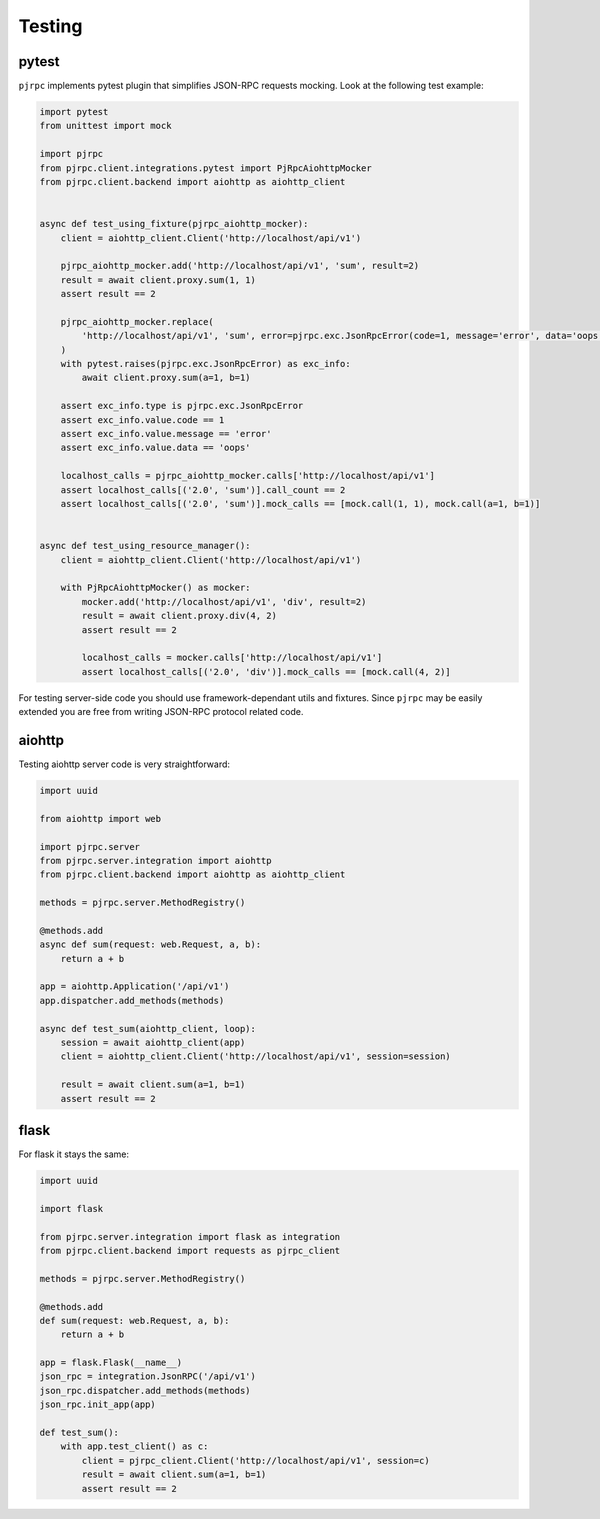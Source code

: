 .. _testing:

Testing
=======


pytest
------

``pjrpc`` implements pytest plugin that simplifies JSON-RPC requests mocking.
Look at the following test example:

.. code-block:: python

    import pytest
    from unittest import mock

    import pjrpc
    from pjrpc.client.integrations.pytest import PjRpcAiohttpMocker
    from pjrpc.client.backend import aiohttp as aiohttp_client


    async def test_using_fixture(pjrpc_aiohttp_mocker):
        client = aiohttp_client.Client('http://localhost/api/v1')

        pjrpc_aiohttp_mocker.add('http://localhost/api/v1', 'sum', result=2)
        result = await client.proxy.sum(1, 1)
        assert result == 2

        pjrpc_aiohttp_mocker.replace(
            'http://localhost/api/v1', 'sum', error=pjrpc.exc.JsonRpcError(code=1, message='error', data='oops')
        )
        with pytest.raises(pjrpc.exc.JsonRpcError) as exc_info:
            await client.proxy.sum(a=1, b=1)

        assert exc_info.type is pjrpc.exc.JsonRpcError
        assert exc_info.value.code == 1
        assert exc_info.value.message == 'error'
        assert exc_info.value.data == 'oops'

        localhost_calls = pjrpc_aiohttp_mocker.calls['http://localhost/api/v1']
        assert localhost_calls[('2.0', 'sum')].call_count == 2
        assert localhost_calls[('2.0', 'sum')].mock_calls == [mock.call(1, 1), mock.call(a=1, b=1)]


    async def test_using_resource_manager():
        client = aiohttp_client.Client('http://localhost/api/v1')

        with PjRpcAiohttpMocker() as mocker:
            mocker.add('http://localhost/api/v1', 'div', result=2)
            result = await client.proxy.div(4, 2)
            assert result == 2

            localhost_calls = mocker.calls['http://localhost/api/v1']
            assert localhost_calls[('2.0', 'div')].mock_calls == [mock.call(4, 2)]



For testing server-side code you should use framework-dependant utils and fixtures. Since ``pjrpc`` may be easily
extended you are free from writing JSON-RPC protocol related code.


aiohttp
-------

Testing aiohttp server code is very straightforward:

.. code-block:: python

    import uuid

    from aiohttp import web

    import pjrpc.server
    from pjrpc.server.integration import aiohttp
    from pjrpc.client.backend import aiohttp as aiohttp_client

    methods = pjrpc.server.MethodRegistry()

    @methods.add
    async def sum(request: web.Request, a, b):
        return a + b

    app = aiohttp.Application('/api/v1')
    app.dispatcher.add_methods(methods)

    async def test_sum(aiohttp_client, loop):
        session = await aiohttp_client(app)
        client = aiohttp_client.Client('http://localhost/api/v1', session=session)

        result = await client.sum(a=1, b=1)
        assert result == 2


flask
-----

For flask it stays the same:

.. code-block:: python

    import uuid

    import flask

    from pjrpc.server.integration import flask as integration
    from pjrpc.client.backend import requests as pjrpc_client

    methods = pjrpc.server.MethodRegistry()

    @methods.add
    def sum(request: web.Request, a, b):
        return a + b

    app = flask.Flask(__name__)
    json_rpc = integration.JsonRPC('/api/v1')
    json_rpc.dispatcher.add_methods(methods)
    json_rpc.init_app(app)

    def test_sum():
        with app.test_client() as c:
            client = pjrpc_client.Client('http://localhost/api/v1', session=c)
            result = await client.sum(a=1, b=1)
            assert result == 2
